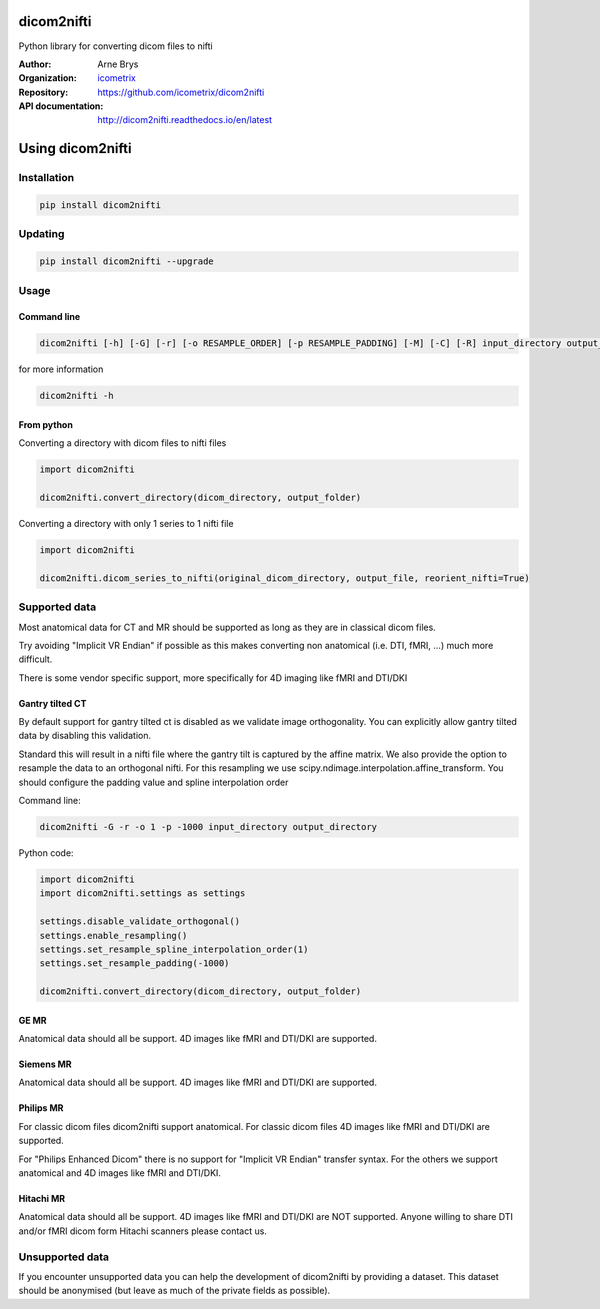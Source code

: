 =============
 dicom2nifti
=============

Python library for converting dicom files to nifti

:Author: Arne Brys
:Organization: `icometrix <https://www.icometrix.com>`_
:Repository: https://github.com/icometrix/dicom2nifti
:API documentation: http://dicom2nifti.readthedocs.io/en/latest

=====================
 Using dicom2nifti
=====================
---------------
 Installation
---------------
.. code-block:: bash

   pip install dicom2nifti

---------------
 Updating
---------------
.. code-block:: bash

   pip install dicom2nifti --upgrade

---------------
 Usage
---------------
Command line
^^^^^^^^^^^^^
.. code-block:: bash

   dicom2nifti [-h] [-G] [-r] [-o RESAMPLE_ORDER] [-p RESAMPLE_PADDING] [-M] [-C] [-R] input_directory output_directory


for more information

.. code-block:: bash

   dicom2nifti -h

From python
^^^^^^^^^^^^

Converting a directory with dicom files to nifti files

.. code-block:: python

   import dicom2nifti

   dicom2nifti.convert_directory(dicom_directory, output_folder)

Converting a directory with only 1 series to 1 nifti file

.. code-block:: python

   import dicom2nifti

   dicom2nifti.dicom_series_to_nifti(original_dicom_directory, output_file, reorient_nifti=True)

----------------
 Supported data
----------------
Most anatomical data for CT and MR should be supported as long as they are in classical dicom files.

Try avoiding "Implicit VR Endian" if possible as this makes converting non anatomical (i.e. DTI, fMRI, ...) much more difficult.

There is some vendor specific support, more specifically for 4D imaging like fMRI and DTI/DKI

Gantry tilted CT
^^^^^^^^^^^^^^^^^
By default support for gantry tilted ct is disabled as we validate image orthogonality.
You can explicitly allow gantry tilted data by disabling this validation.

Standard this will result in a nifti file where the gantry tilt is captured by the affine matrix.
We also provide the option to resample the data to an orthogonal nifti.
For this resampling we use scipy.ndimage.interpolation.affine_transform.
You should configure the padding value and spline interpolation order

Command line:

.. code-block:: bash

   dicom2nifti -G -r -o 1 -p -1000 input_directory output_directory


Python code:

.. code-block:: python

   import dicom2nifti
   import dicom2nifti.settings as settings

   settings.disable_validate_orthogonal()
   settings.enable_resampling()
   settings.set_resample_spline_interpolation_order(1)
   settings.set_resample_padding(-1000)

   dicom2nifti.convert_directory(dicom_directory, output_folder)


GE MR
^^^^^^
Anatomical data should all be support.
4D images like fMRI and DTI/DKI are supported.

Siemens MR
^^^^^^^^^^^
Anatomical data should all be support.
4D images like fMRI and DTI/DKI are supported.

Philips MR
^^^^^^^^^^^
For classic dicom files dicom2nifti support anatomical.
For classic dicom files 4D images like fMRI and DTI/DKI are supported.

For "Philips Enhanced Dicom" there is no support for "Implicit VR Endian" transfer syntax.
For the others we support anatomical and 4D images like fMRI and DTI/DKI.

Hitachi MR
^^^^^^^^^^^
Anatomical data should all be support.
4D images like fMRI and DTI/DKI are NOT supported.
Anyone willing to share DTI and/or fMRI dicom form Hitachi scanners please contact us.

------------------
 Unsupported data
------------------
If you encounter unsupported data you can help the development of dicom2nifti by providing a dataset. This dataset should be anonymised (but leave as much of the private fields as possible).


